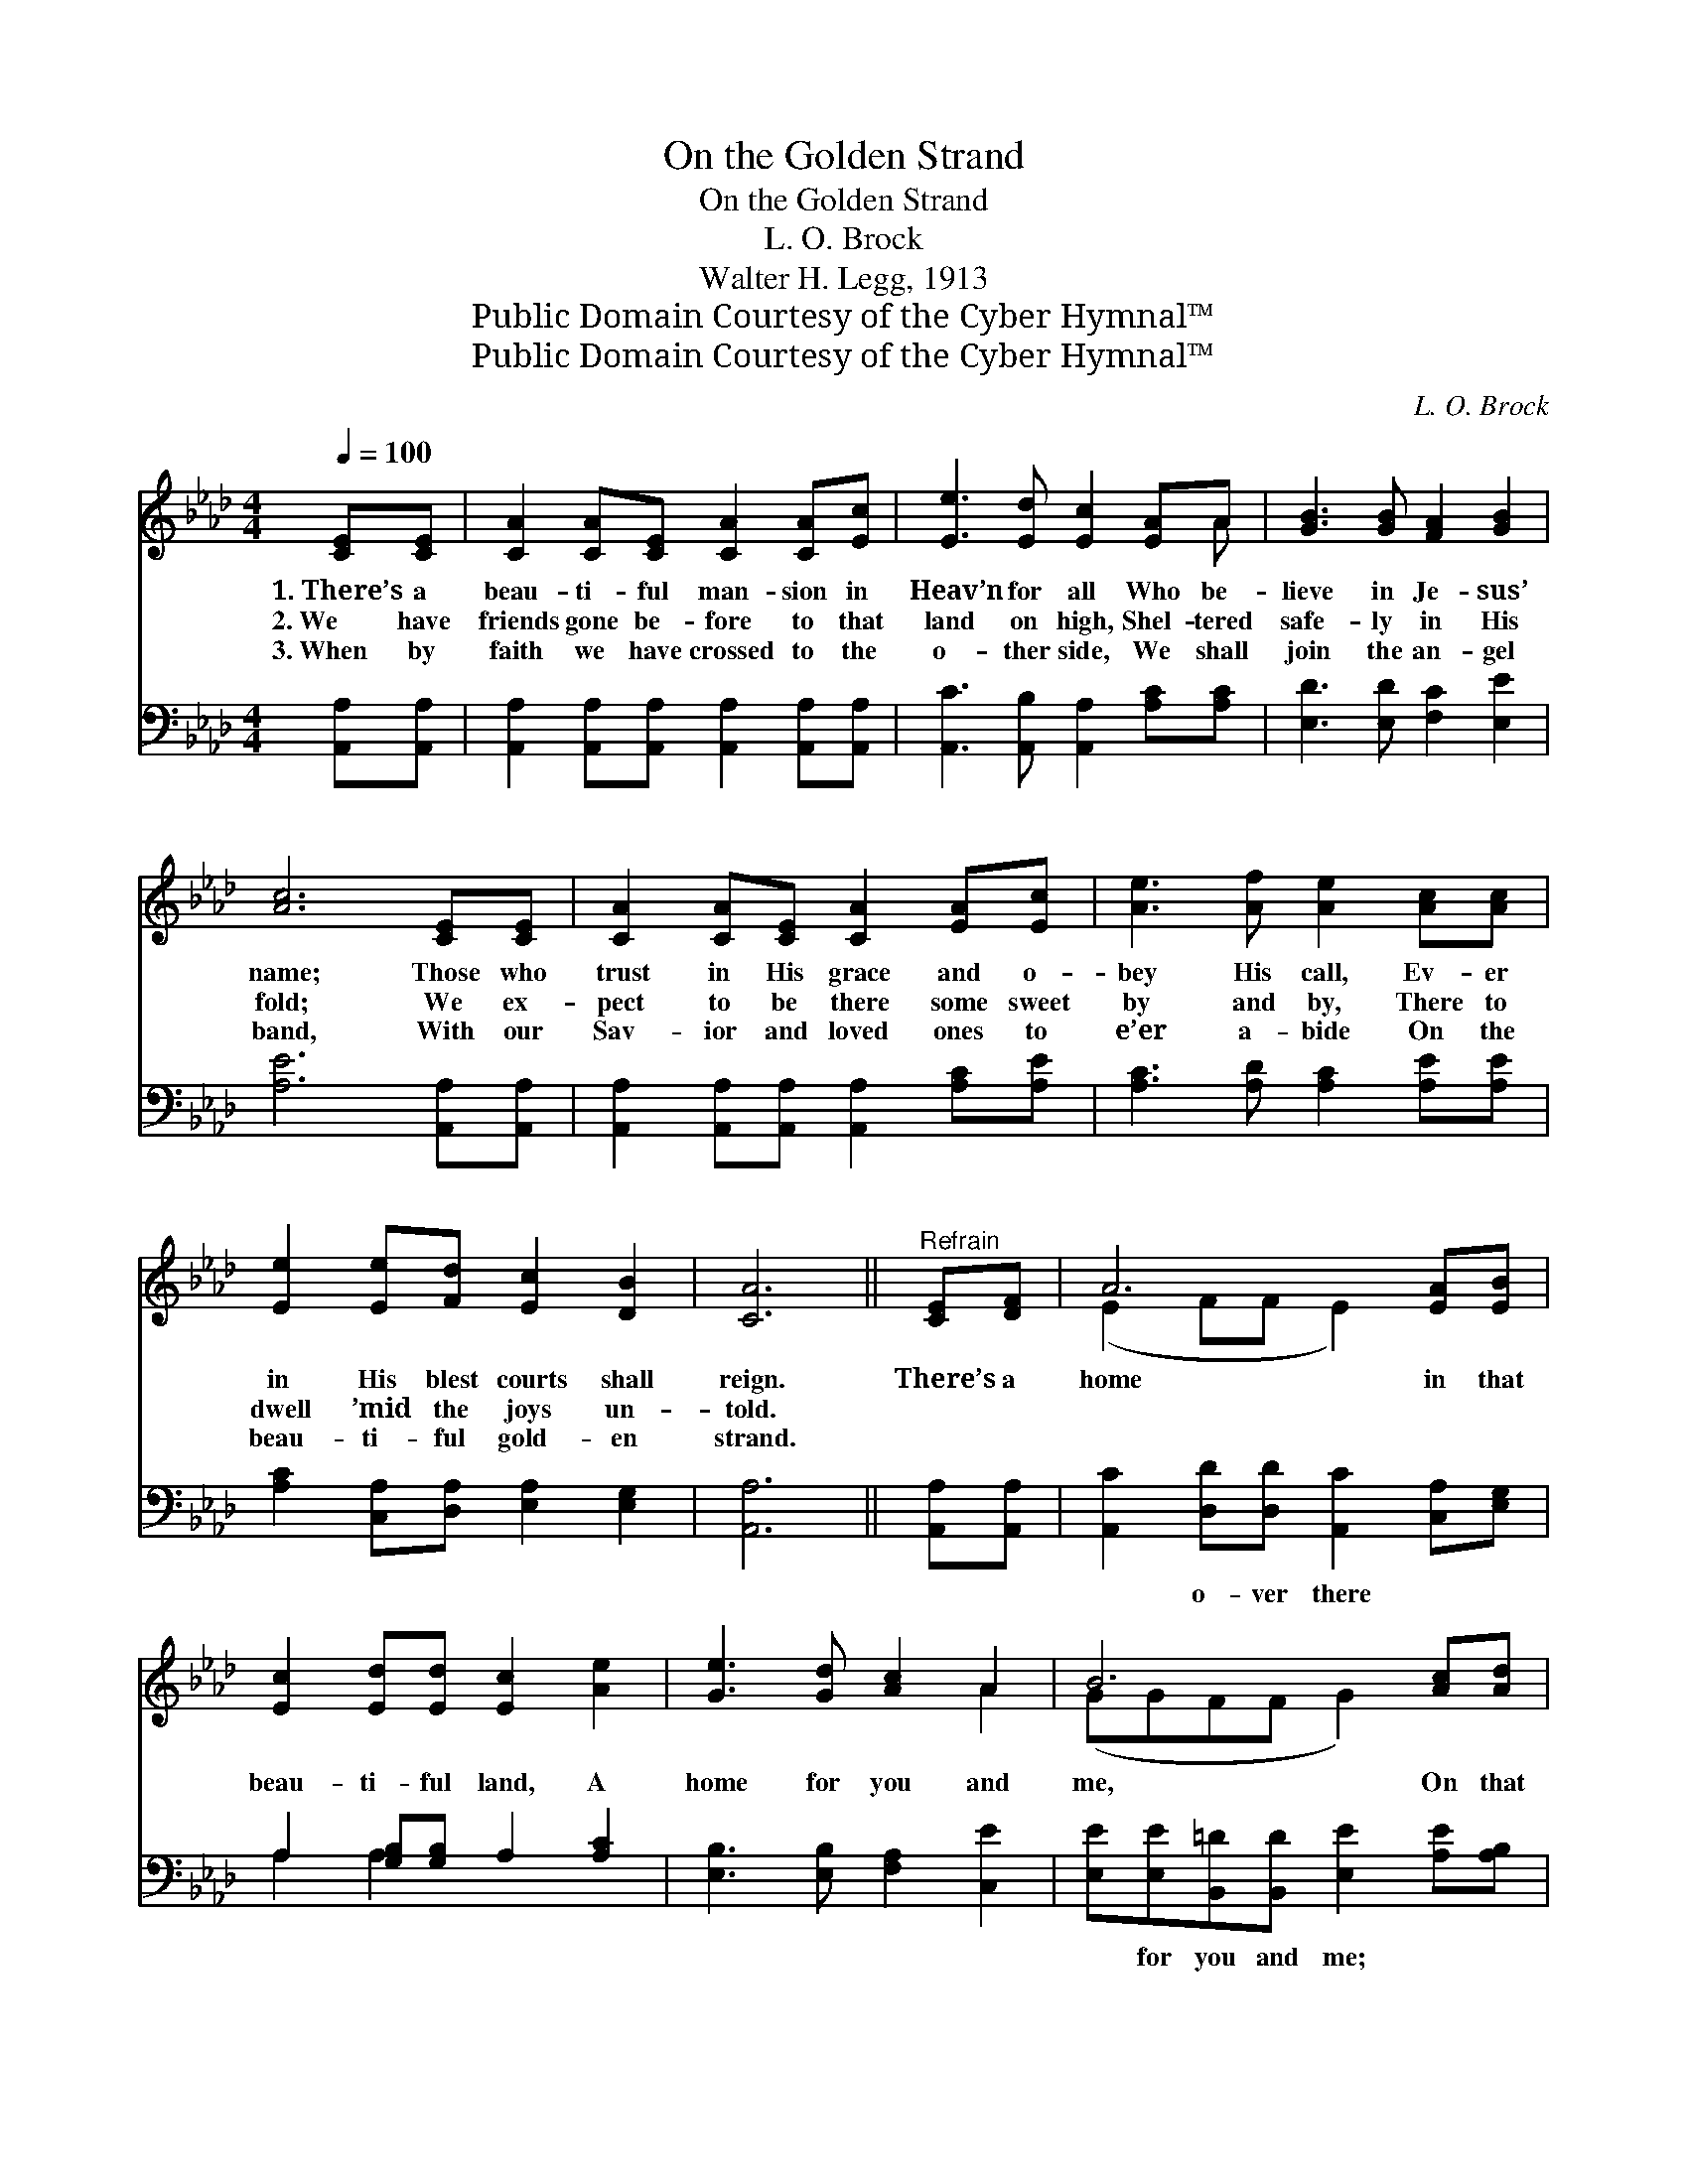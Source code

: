X:1
T:On the Golden Strand
T:On the Golden Strand
T:L. O. Brock
T:Walter H. Legg, 1913
T:Public Domain Courtesy of the Cyber Hymnal™
T:Public Domain Courtesy of the Cyber Hymnal™
C:L. O. Brock
Z:Public Domain
Z:Courtesy of the Cyber Hymnal™
%%score ( 1 2 ) ( 3 4 )
L:1/8
Q:1/4=100
M:4/4
K:Ab
V:1 treble 
V:2 treble 
V:3 bass 
V:4 bass 
V:1
 [CE][CE] | [CA]2 [CA][CE] [CA]2 [CA][Ec] | [Ee]3 [Ed] [Ec]2 [EA]A | [GB]3 [GB] [FA]2 [GB]2 | %4
w: 1.~There’s a|beau- ti- ful man- sion in|Heav’n for all Who be-|lieve in Je- sus’|
w: 2.~We have|friends gone be- fore to that|land on high, Shel- tered|safe- ly in His|
w: 3.~When by|faith we have crossed to the|o- ther side, We shall|join the an- gel|
 [Ac]6 [CE][CE] | [CA]2 [CA][CE] [CA]2 [EA][Ec] | [Ae]3 [Af] [Ae]2 [Ac][Ac] | %7
w: name; Those who|trust in His grace and o-|bey His call, Ev- er|
w: fold; We ex-|pect to be there some sweet|by and by, There to|
w: band, With our|Sav- ior and loved ones to|e’er a- bide On the|
 [Ee]2 [Ee][Fd] [Ec]2 [DB]2 | [CA]6 ||"^Refrain" [CE][DF] | A6 [EA][EB] | %11
w: in His blest courts shall|reign.|There’s a|home in that|
w: dwell ’mid the joys un-|told.|||
w: beau- ti- ful gold- en|strand.|||
 [Ec]2 [Ed][Ed] [Ec]2 [Ae]2 | [Ge]3 [Gd] [Ac]2 A2 | B6 [Ac][Ad] | e6 [Ac][GB] | A6 [Ae][Gd] | %16
w: beau- ti- ful land, A|home for you and|me, On that|bright gold- en|strand, We shall|
w: |||||
w: |||||
 [FA]3 [Ad] [Ac]2 [GB]2 | A6 |] %18
w: dwell e- ter- nal-|ly.|
w: ||
w: ||
V:2
 x2 | x8 | x7 A | x8 | x8 | x8 | x8 | x8 | x6 || x2 | (E2 FF E2) x2 | x8 | x6 A2 | (GGFF G2) x2 | %14
 (A2 GG A2) x2 | (F2 FF E2) x2 | x8 | (AEFF E2) |] %18
V:3
 [A,,A,][A,,A,] | [A,,A,]2 [A,,A,][A,,A,] [A,,A,]2 [A,,A,][A,,A,] | %2
w: ~ ~|~ ~ ~ ~ ~ ~|
 [A,,C]3 [A,,B,] [A,,A,]2 [A,C][A,C] | [E,D]3 [E,D] [F,C]2 [E,E]2 | [A,E]6 [A,,A,][A,,A,] | %5
w: ~ ~ ~ ~ ~|~ ~ ~ ~|~ ~ ~|
 [A,,A,]2 [A,,A,][A,,A,] [A,,A,]2 [A,C][A,E] | [A,C]3 [A,D] [A,C]2 [A,E][A,E] | %7
w: ~ ~ ~ ~ ~ ~|~ ~ ~ ~ ~|
 [A,C]2 [C,A,][D,A,] [E,A,]2 [E,G,]2 | [A,,A,]6 || [A,,A,][A,,A,] | %10
w: ~ ~ ~ ~ ~|~|~ ~|
 [A,,C]2 [D,D][D,D] [A,,C]2 [C,A,][E,G,] | A,2 [G,B,][G,B,] A,2 [A,C]2 | %12
w: ~ o- ver there ~ ~|~ ~ ~ ~ ~|
 [E,B,]3 [E,B,] [F,A,]2 [C,E]2 | [E,E][E,E][B,,=D][B,,D] [E,E]2 [A,E][A,B,] | %14
w: ~ ~ ~ ~|~ for you and me; ~ ~|
 [A,C]2 [E,B,][E,B,] [A,C]2 [A,E][E,D] | [F,C]2 [D,D][D,D] [A,,C]2 [C,E][C,E] | %16
w: ~ gold- en strand, On that|bright gold- en strand ~ ~|
 [F,C]3 [D,F] [E,E]2 [E,D]2 | CCDD C2 |] %18
w: ~ ~ ~ ~|~ e- ter- nal- ly|
V:4
 x2 | x8 | x8 | x8 | x8 | x8 | x8 | x8 | x6 || x2 | x8 | A,2 A,2 x4 | x8 | x8 | x8 | x8 | x8 | %17
 A,,6 |] %18

